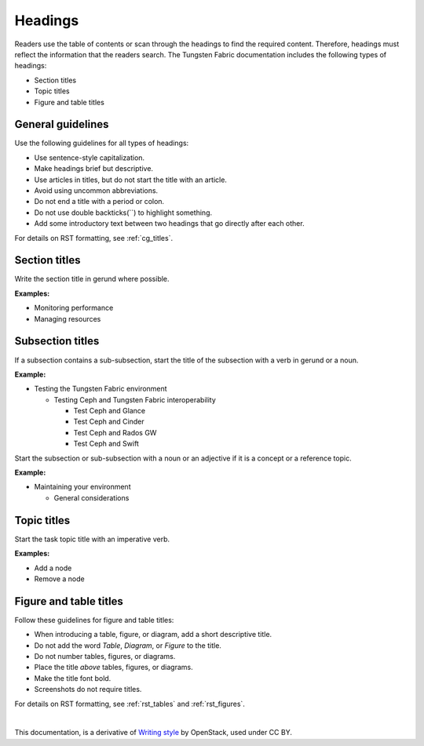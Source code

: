 Headings
========

Readers use the table of contents or scan through the headings to find the
required content. Therefore, headings must reflect the information that the
readers search. The Tungsten Fabric documentation includes the following types of
headings:

* Section titles
* Topic titles
* Figure and table titles

General guidelines
------------------

Use the following guidelines for all types of headings:

* Use sentence-style capitalization.
* Make headings brief but descriptive.
* Use articles in titles, but do not start the title with an article.
* Avoid using uncommon abbreviations.
* Do not end a title with a period or colon.
* Do not use double backticks(``) to highlight something.
* Add some introductory text between two headings that go directly after each
  other.

For details on RST formatting, see :ref:`cg_titles`.

Section titles
--------------

Write the section title in gerund where possible.

**Examples:**

* Monitoring performance
* Managing resources

Subsection titles
-----------------

If a subsection contains a sub-subsection, start the title of the subsection
with a verb in gerund or a noun.

**Example:**

* Testing the Tungsten Fabric environment

  * Testing Ceph and Tungsten Fabric interoperability

    * Test Ceph and Glance
    * Test Ceph and Cinder
    * Test Ceph and Rados GW
    * Test Ceph and Swift

Start the subsection or sub-subsection with a noun or an adjective if it is a
concept or a reference topic.

**Example:**

* Maintaining your environment

  * General considerations

Topic titles
------------

Start the task topic title with an imperative verb.

**Examples:**

* Add a node
* Remove a node

.. _figure_table_titles:

Figure and table titles
-----------------------

Follow these guidelines for figure and table titles:

* When introducing a table, figure, or diagram, add a short descriptive title.
* Do not add the word *Table*, *Diagram*, or *Figure* to the title.
* Do not number tables, figures, or diagrams.
* Place the title *above* tables, figures, or diagrams.
* Make the title font bold.
* Screenshots do not require titles.

For details on RST formatting, see :ref:`rst_tables` and :ref:`rst_figures`.

|

This documentation, is a derivative of `Writing style <https://docs.openstack.org/doc-contrib-guide/writing-style.html>`_ by OpenStack, used under CC BY. 